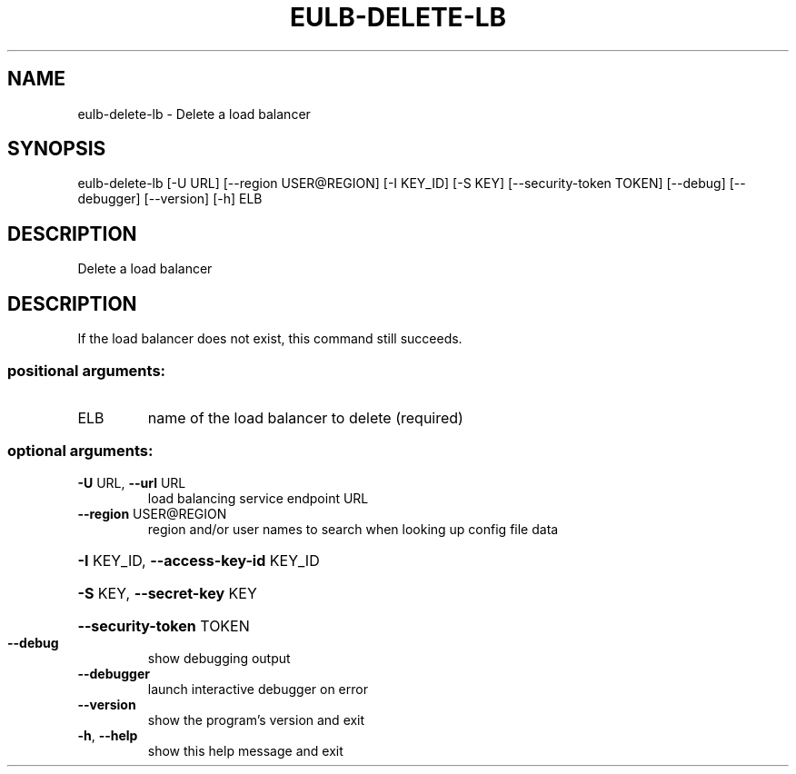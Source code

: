 .\" DO NOT MODIFY THIS FILE!  It was generated by help2man 1.44.1.
.TH EULB-DELETE-LB "1" "January 2015" "euca2ools 3.1.2" "User Commands"
.SH NAME
eulb-delete-lb \- Delete a load balancer
.SH SYNOPSIS
eulb\-delete\-lb [\-U URL] [\-\-region USER@REGION] [\-I KEY_ID] [\-S KEY]
[\-\-security\-token TOKEN] [\-\-debug] [\-\-debugger]
[\-\-version] [\-h]
ELB
.SH DESCRIPTION
Delete a load balancer
.SH DESCRIPTION
If the load balancer does not exist, this command still succeeds.
.SS "positional arguments:"
.TP
ELB
name of the load balancer to delete (required)
.SS "optional arguments:"
.TP
\fB\-U\fR URL, \fB\-\-url\fR URL
load balancing service endpoint URL
.TP
\fB\-\-region\fR USER@REGION
region and/or user names to search when looking up
config file data
.HP
\fB\-I\fR KEY_ID, \fB\-\-access\-key\-id\fR KEY_ID
.HP
\fB\-S\fR KEY, \fB\-\-secret\-key\fR KEY
.HP
\fB\-\-security\-token\fR TOKEN
.TP
\fB\-\-debug\fR
show debugging output
.TP
\fB\-\-debugger\fR
launch interactive debugger on error
.TP
\fB\-\-version\fR
show the program's version and exit
.TP
\fB\-h\fR, \fB\-\-help\fR
show this help message and exit
